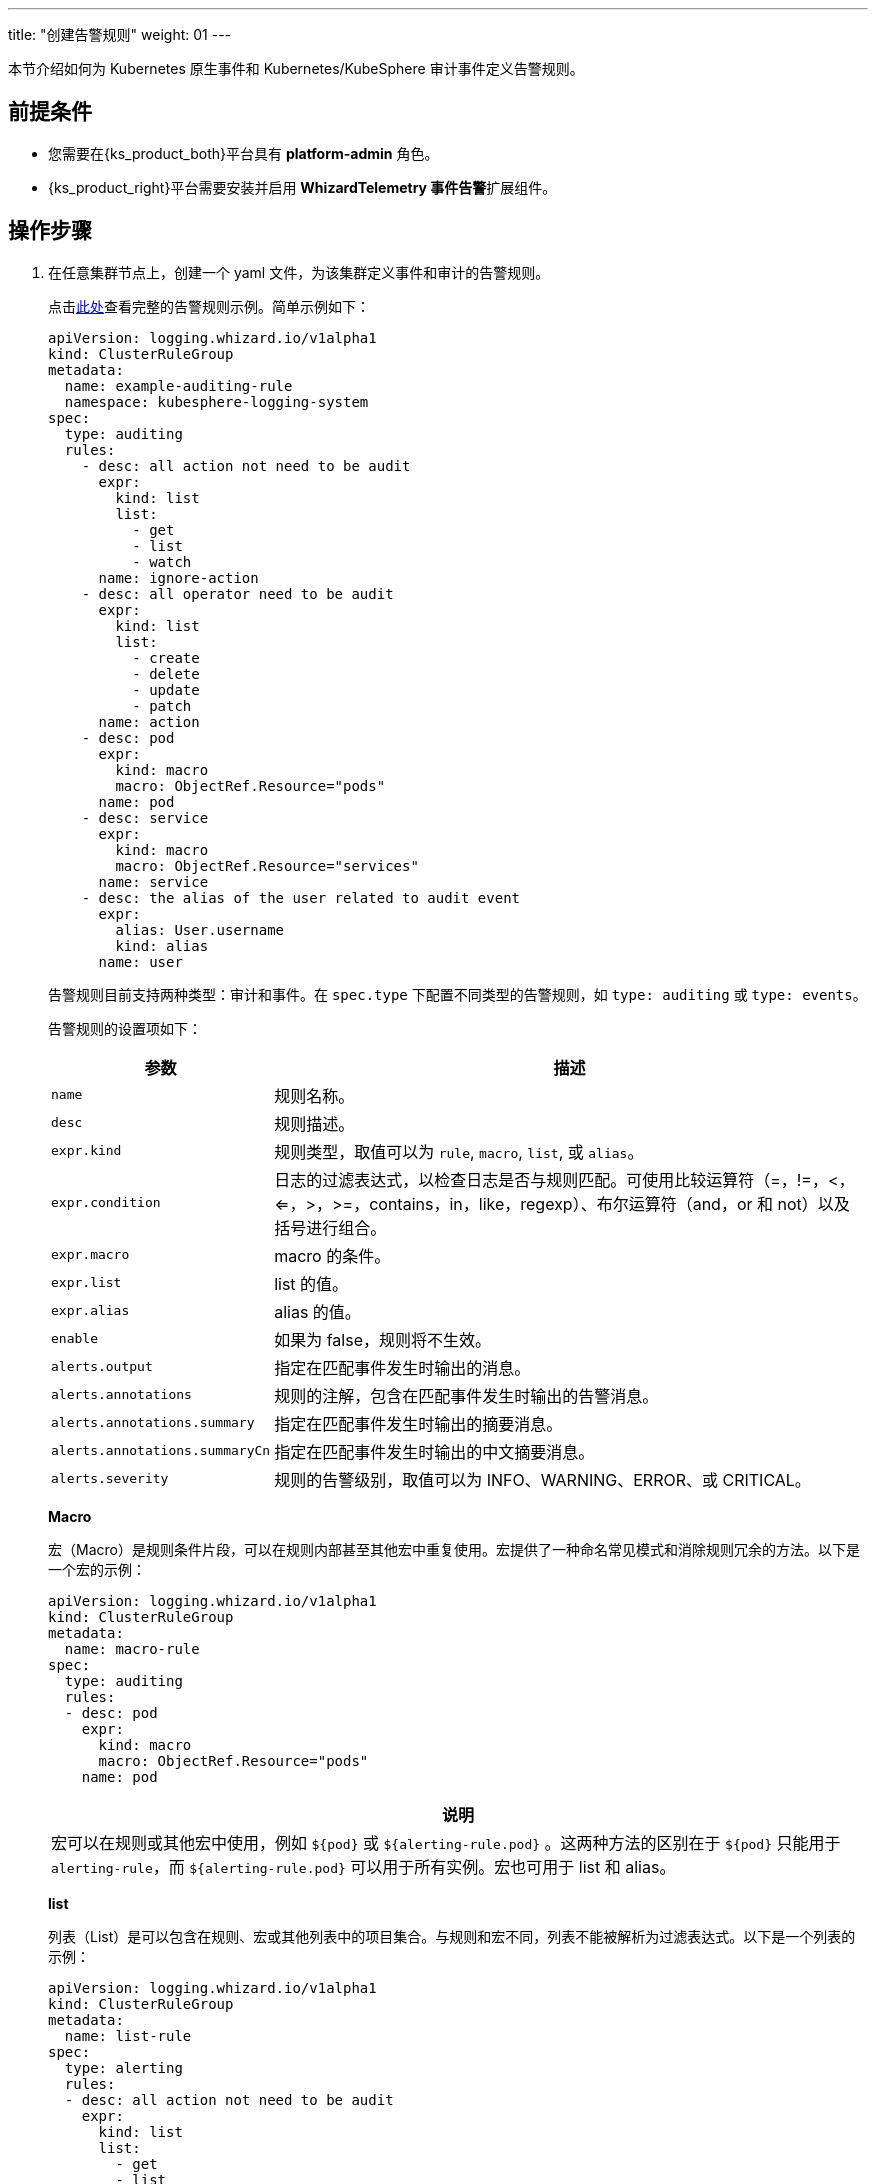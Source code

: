 ---
title: "创建告警规则"
weight: 01
---

本节介绍如何为 Kubernetes 原生事件和 Kubernetes/KubeSphere 审计事件定义告警规则。

== 前提条件

* 您需要在{ks_product_both}平台具有 **platform-admin** 角色。

* {ks_product_right}平台需要安装并启用 **WhizardTelemetry 事件告警**扩展组件。

== 操作步骤

.  在任意集群节点上，创建一个 yaml 文件，为该集群定义事件和审计的告警规则。
+
--
点击link:../02-example-rules[此处]查看完整的告警规则示例。简单示例如下：

[,yaml]
----
apiVersion: logging.whizard.io/v1alpha1
kind: ClusterRuleGroup
metadata:
  name: example-auditing-rule
  namespace: kubesphere-logging-system
spec:
  type: auditing
  rules:
    - desc: all action not need to be audit
      expr:
        kind: list
        list:
          - get
          - list
          - watch
      name: ignore-action
    - desc: all operator need to be audit
      expr:
        kind: list
        list:
          - create
          - delete
          - update
          - patch
      name: action
    - desc: pod
      expr:
        kind: macro
        macro: ObjectRef.Resource="pods"
      name: pod
    - desc: service
      expr:
        kind: macro
        macro: ObjectRef.Resource="services"
      name: service
    - desc: the alias of the user related to audit event
      expr:
        alias: User.username
        kind: alias
      name: user
----

告警规则目前支持两种类型：审计和事件。在 `spec.type` 下配置不同类型的告警规则，如 `type: auditing` 或 `type: events`。

告警规则的设置项如下：
[%header,cols="1a,4a"]
|===
|参数 |描述

|`name`
| 规则名称。

|`desc`
| 规则描述。

|`expr.kind`
|规则类型，取值可以为 `rule`, `macro`, `list`, 或 `alias`。

|`expr.condition`
|日志的过滤表达式，以检查日志是否与规则匹配。可使用比较运算符（=，!=，<，<=，>，>=，contains，in，like，regexp）、布尔运算符（and，or 和 not）以及括号进行组合。

|`expr.macro` 
| macro 的条件。

|`expr.list`
| list 的值。

|`expr.alias`
| alias 的值。

|`enable`
| 如果为 false，规则将不生效。

|`alerts.output`
| 指定在匹配事件发生时输出的消息。

|`alerts.annotations`
| 规则的注解，包含在匹配事件发生时输出的告警消息。

|`alerts.annotations.summary`
| 指定在匹配事件发生时输出的摘要消息。

|`alerts.annotations.summaryCn`
| 指定在匹配事件发生时输出的中文摘要消息。

|`alerts.severity` 
| 规则的告警级别，取值可以为 INFO、WARNING、ERROR、或 CRITICAL。
|===

**Macro**

宏（Macro）是规则条件片段，可以在规则内部甚至其他宏中重复使用。宏提供了一种命名常见模式和消除规则冗余的方法。以下是一个宏的示例：

[,yaml]
----
apiVersion: logging.whizard.io/v1alpha1
kind: ClusterRuleGroup
metadata:
  name: macro-rule
spec:
  type: auditing
  rules:
  - desc: pod
    expr:
      kind: macro
      macro: ObjectRef.Resource="pods"
    name: pod
----

[.admon.note,cols="a"]
|===
|说明

|
宏可以在规则或其他宏中使用，例如 `${pod}` 或 `${alerting-rule.pod}` 。这两种方法的区别在于 `${pod}` 只能用于 `alerting-rule`，而 `${alerting-rule.pod}` 可以用于所有实例。宏也可用于 list 和 alias。
|===

**list**

列表（List）是可以包含在规则、宏或其他列表中的项目集合。与规则和宏不同，列表不能被解析为过滤表达式。以下是一个列表的示例：

[,yaml]
----
apiVersion: logging.whizard.io/v1alpha1
kind: ClusterRuleGroup
metadata:
  name: list-rule
spec:
  type: alerting
  rules:
  - desc: all action not need to be audit
    expr:
      kind: list
      list:
        - get
        - list
        - watch
    name: ignore-action
----

**Alias**

别名（Alias）是过滤字段的缩写名称，它可以包含在规则、宏、列表和输出字符串中。以下是一个别名的示例：

[,yaml]
----
apiVersion: logging.whizard.io/v1alpha1
kind: ClusterRuleGroup
metadata:
  name: alias-rule
spec:
  type: alerting
  rules:
  - desc: the alias of the user related to audit event
    expr:
      alias: User.username
      kind: alias
    name: user
----
--

. 执行以下命令，创建 CRD（定制资源定义）。
+
[,bash]
----
kubectl apply -f xxx.yaml  # 注意替换 yaml 文件的名称
----

. 运行成功后，在**集群管理 > 定制资源定义**页面搜索 **ClusterRuleGroup**。

. 点击 **ClusterRuleGroup** 进入详情页，在右侧页面查看、编辑或删除告警规则。
